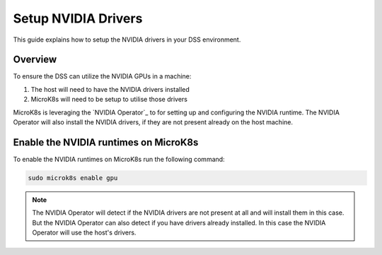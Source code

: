 .. _setup-nvidia-drivers:

Setup NVIDIA Drivers
====================

This guide explains how to setup the NVIDIA drivers in your DSS environment.

Overview
--------
To ensure the DSS can utilize the NVIDIA GPUs in a machine:

1. The host will need to have the NVIDIA drivers installed
2. MicroK8s will need to be setup to utilise those drivers

MicroK8s is leveraging the `NVIDIA Operator`_ to for setting up and
configuring the NVIDIA runtime. The NVIDIA Operator will also install
the NVIDIA drivers, if they are not present already on the host machine.

Enable the NVIDIA runtimes on MicroK8s
--------------------------------------
To enable the NVIDIA runtimes on MicroK8s run the following
command:

.. code-block:: bash

   sudo microk8s enable gpu


.. note::
   The NVIDIA Operator will detect if the NVIDIA drivers are not present at all
   and will install them in this case. But the NVIDIA Operator can also detect
   if you have drivers already installed. In this case the NVIDIA Operator will
   use the host's drivers.

